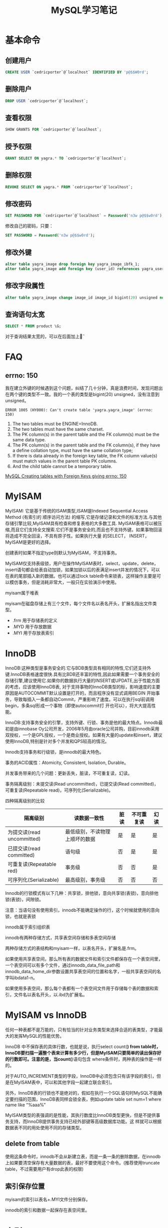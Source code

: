 #+TITLE: MySQL学习笔记
#+LINK_UP: index.html
#+LINK_HOME: index.html
#+OPTIONS: H:3 num:t toc:nil \n:nil @:t ::t |:t ^:{} -:t f:t *:t <:t

* 基本命令
** 创建用户
   #+BEGIN_SRC sql
     CREATE USER `cedricporter`@`localhost` IDENTIFIED BY 'p@$$W0rd';
   #+END_SRC
** 删除用户
   #+BEGIN_SRC sql
     DROP USER `cedricporter`@`localhost`;
   #+END_SRC
** 查看权限
   #+BEGIN_SRC sql
     SHOW GRANTS FOR `cedricporter`@`localhost`;
   #+END_SRC
** 授予权限
   #+BEGIN_SRC sql
     GRANT SELECT ON yagra.* TO `cedricporter`@`localhost`;
   #+END_SRC
** 删除权限
   #+BEGIN_SRC sql
     REVOKE SELECT ON yagra.* FROM `cedricporter`@`localhost`;
   #+END_SRC
** 修改密码
   #+BEGIN_SRC sql
     SET PASSWORD FOR `cedricporter`@`localhost` = Password('n3w p@$$w0rd');
   #+END_SRC
   修改自己的密码，只要：
   #+BEGIN_SRC sql
     SET PASSWORD = Password('n3w p@$$w0rd');
   #+END_SRC
** 修改外键
   #+BEGIN_SRC sql
     alter table yagra_image drop foreign key yagra_image_ibfk_1;
     alter table yagra_image add foreign key (user_id) references yagra_user(ID) on update cascade on delete cascade;
   #+END_SRC
** 修改字段属性
   #+BEGIN_SRC sql
     alter table yagra_image change image_id image_id bigint(20) unsigned not null auto_increment;
   #+END_SRC

** 查询语句太宽
   #+BEGIN_SRC sql
     SELECT * FROM product \G;
   #+END_SRC
   对于查询结果太宽的，可以在后面加上\G。

* FAQ

** errno: 150
   我在建立外键的时候遇到这个问题，纠结了几十分钟，真是浪费时间，发现问题出在两个键的类型不一致。我的一个表的类型是bigint(20) unsigned，没有注意到unsigned。

   #+BEGIN_EXAMPLE
     ERROR 1005 (HY000): Can't create table 'yagra.yagra_image' (errno: 150)
   #+END_EXAMPLE

   1. The two tables must be ENGINE=InnoDB.
   2. The two tables must have the same charset.
   3. The PK column(s) in the parent table and the FK column(s) must be the same data type.
   4. The PK column(s) in the parent table and the FK column(s), if they have a define collation type, must have the same collation type;
   5. If there is data already in the foreign key table, the FK column value(s) must match values in the parent table PK columns.
   6. And the child table cannot be a temporary table.

   [[http://stackoverflow.com/questions/1457305/mysql-creating-tables-with-foreign-keys-giving-errno-150][MySQL Creating tables with Foreign Keys giving errno: 150]]


* MyISAM
  MyISAM: 它是基于传统的ISAM类型,ISAM是Indexed Sequential Access Method (有索引的 顺序访问方法) 的缩写,它是存储记录和文件的标准方法.与其他存储引擎比较,MyISAM具有检查和修复表格的大多数工具. MyISAM表格可以被压缩,而且它们支持全文搜索.它们不是事务安全的,而且也不支持外键。如果事物回滚将造成不完全回滚，不具有原子性。如果执行大量 的SELECT， INSERT，MyISAM是更好的选择。

  创建表时如果不指定type则默认为MyISAM，不支持事务。

  MyISAM仅支持表级锁，用户在操作MyISAM表时，select，update，delete，insert语句都会给表自动加锁，如果加锁以后的表满足insert并发的情况下，可以在表的尾部插入新的数据。也可以通过lock table命令来锁表，这样操作主要是可以模仿事务，但是消耗非常大，一般只在实验演示中使用。

  myisam属于堆表

  myisam在磁盘存储上有三个文件，每个文件名以表名开头，扩展名指出文件类型。

  - .frm 用于存储表的定义
  - .MYD 用于存放数据
  - .MYI 用于存放表索引


* InnoDB
  InnoDB:这种类型是事务安全的.它与BDB类型具有相同的特性,它们还支持外键.InnoDB表格速度很快.具有比BDB还丰富的特性,因此如果需要一个事务安全的存储引擎,建议使用它.如果你的数据执行大量的INSERT或UPDATE,出于性能方面的考虑，应该使用InnoDB表, 对于支持事物的InnoDB类型的标，影响速度的主要原因是AUTOCOMMIT默认设置是打开的，而且程序没有显式调用BEGIN 开始事务，导致每插入一条都自动Commit，严重影响了速度。可以在执行sql前调用begin，多条sql形成一个事物（即使autocommit打 开也可以），将大大提高性能。

  InnoDB:支持事务安全的引擎，支持外键、行锁、事务是他的最大特点。Innodb最初是由innobase Oy公司开发，2006年5月由oracle公司并购，目前innodb采用双授权，一个是GPL授权，一个是商业授权。如果有大量的update和insert，建议使用InnoDB,特别是针对多个并发和QPS较高的情况。

  Innodb支持事务和行级锁，是innodb的最大特色。

  事务的ACID属性：Atomicity, Consistent, Isolation, Durable。

  并发事务带来的几个问题：更新丢失，脏读，不可重复读，幻读。

  事务隔离级别：未提交读(Read uncommitted)，已提交读(Read committed)，可重复读(Repeatable read)，可序列化(Serializable)。

  四种隔离级别的比较


  | 隔离级别                   | 读数据一致性                   | 脏读 | 不可重复读 | 幻读 |
  |----------------------------+--------------------------------+------+------------+------|
  | 为提交读(read uncommitted) | 最低级别，不读物理上顺坏的数据 | 是   | 是         | 是   |
  | 已提交读(read committed)   | 语句级                         | 否   | 是         | 是   |
  | 可重复读(Repeatable red)   | 事务级                         | 否   | 否         | 是   |
  | 可序列化(Serializable)     | 最高级别，事务级               | 否   | 否         | 否   |

  Innodb的行锁模式有以下几种：共享锁，排他锁，意向共享锁(表锁)，意向排他锁(表锁)，间隙锁。

  注意：当语句没有使用索引，innodb不能确定操作的行，这个时候就使用的意向锁，也就是表锁

  innodb属于索引组织表

  innodb有两种存储方式，共享表空间存储和多表空间存储

  两种存储方式的表结构和myisam一样，以表名开头，扩展名是.frm。

  如果使用共享表空间，那么所有表的数据文件和索引文件都保存在一个表空间里，一个表空间可以有多个文件，通过innodb_data_file_path和innodb_data_home_dir参数设置共享表空间的位置和名字，一般共享表空间的名字叫ibdata1-n。

  如果使用多表空间，那么每个表都有一个表空间文件用于存储每个表的数据和索引，文件名以表名开头，以.ibd为扩展名。


* MyISAM vs InnoDB
  任何一种表都不是万能的，只有恰当的针对业务类型来选择合适的表类型，才能最大的发挥MySQL的性能优势。

  InnoDB 中不保存表的具体行数，也就是说，执行select count(*) from table时，InnoDB要扫描一遍整个表来计算有多少行，但是MyISAM只要简单的读出保存好的行数即可。注意的是，当count(*)语句包含 where条件时，两种表的操作是一样的。

  对于AUTO_INCREMENT类型的字段，InnoDB中必须包含只有该字段的索引，但是在MyISAM表中，可以和其他字段一起建立联合索引。

  另外，InnoDB表的行锁也不是绝对的，假如在执行一个SQL语句时MySQL不能确定要扫描的范围，InnoDB表同样会锁全表，例如update table set num=1 where name like “%aaa%”

  MyISAM类型的表强调的是性能，其执行数度比InnoDB类型更快，但是不提供事务支持，而InnoDB提供事务支持已经外部键等高级数据库功能。这 样就可以根据数据表不同的用处使用不同的存储类型。

** delete from table
   使用这条命令时，innodb不会从新建立表，而是一条一条的删除数据，在innodb上如果要清空保存有大量数据的表，最好不要使用这个命令。(推荐使用truncate table，不过需要用户有drop此表的权限)

** 索引保存位置
   myisam的索引以表名+.MYI文件分别保存。

   innodb的索引和数据一起保存在表空间里。


* 索引

** MYISAM
   MyISAM引擎使用B+Tree作为索引结构，叶节点的data域存放的是数据记录的地址。

** InnoDB
   虽然InnoDB也使用B+Tree作为索引结构，但具体实现方式却与MyISAM截然不同。

   第一个重大区别是InnoDB的数据文件本身就是索引文件。从上文知道，MyISAM索引文件和数据文件是分离的，索引文件仅保存数据记录的地址。而在InnoDB中，表数据文件本身就是按B+Tree组织的一个索引结构，这棵树的叶节点data域保存了完整的数据记录。这个索引的key是数据表的主键，因此InnoDB表数据文件本身就是主索引。

   叶节点包含了完整的数据记录。这种索引叫做聚集索引。因为InnoDB的数据文件本身要按主键聚集，所以InnoDB要求表必须有主键（MyISAM可以没有），如果没有显式指定，则MySQL系统会自动选择一个可以唯一标识数据记录的列作为主键，如果不存在这种列，则MySQL自动为InnoDB表生成一个隐含字段作为主键，这个字段长度为6个字节，类型为长整形。


   既然索引可以加快查询速度，那么是不是只要是查询语句需要，就建上索引？答案是否定的。因为索引虽然加快了查询速度，但索引也是有代价的：索引文件本身要消耗存储空间，同时索引会加重插入、删除和修改记录时的负担，另外，MySQL在运行时也要消耗资源维护索引，因此索引并不是越多越好。
p


* Misc
  1. 可以用 show create table tablename 命令看表的引擎类型。
  2. 尽量将多个语句绑到一个事务中，进行提交，避免多次提交导致的数据库开销。
  3. 默认innodb是开启自动提交的，如果你按照myisam的使用方法来编写代码页不会存在错误，只是性能会很低。
  4. 对不支持事务的表做start/commit操作没有任何效果，在执行commit前已经提交。
  5. 任何一种表都不是万能的，只用恰当的针对业务类型来选择合适的表类型，才能最大的发挥MySQL的性能优势。



* 资料来源
  1. [[http://www.mysqlops.com/2011/12/09/myisam%25E5%2592%258Cinnodb%25E5%25AF%25B9%25E6%25AF%2594%25E8%25AF%25A6%25E8%25A7%25A3.html][MySQL数据库存储引擎MyISAM和InnoDB的对比详解]]
  2. [[http://blog.codinglabs.org/articles/theory-of-mysql-index.html][MySQL索引背后的数据结构及算法原理]]
